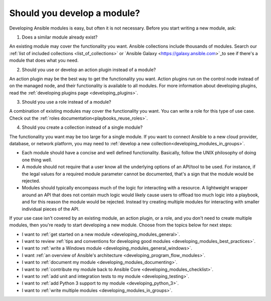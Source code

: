 .. _developing_modules:
.. _module_dev_should_you:

****************************
Should you develop a module?
****************************

Developing Ansible modules is easy, but often it is not necessary. Before you start writing a new module, ask:

1. Does a similar module already exist?

An existing module may cover the functionality you want. Ansible collections include thousands of modules. Search our :ref:`list of included collections <list_of_collections>` or `Ansible Galaxy <https://galaxy.ansible.com>`_to see if there's a module that does what you need.

2. Should you use or develop an action plugin instead of a module?

An action plugin may be the best way to get the functionality you want. Action plugins run on the control node instead of on the managed node, and their functionality is available to all modules. For more information about developing plugins, read the :ref:`developing plugins page <developing_plugins>`.

3. Should you use a role instead of a module?

A combination of existing modules may cover the functionality you want. You can write a role for this type of use case. Check out the :ref:`roles documentation<playbooks_reuse_roles>`.

4. Should you create a collection instead of a single module?

The functionality you want may be too large for a single module. If you want to connect Ansible to a new cloud provider, database, or network platform, you may need to :ref:`develop a new collection<developing_modules_in_groups>`.

* Each module should have a concise and well defined functionality. Basically, follow the UNIX philosophy of doing one thing well.

* A module should not require that a user know all the underlying options of an API/tool to be used. For instance, if the legal values for a required module parameter cannot be documented, that's a sign that the module would be rejected.

* Modules should typically encompass much of the logic for interacting with a resource. A lightweight wrapper around an API that does not contain much logic would likely cause users to offload too much logic into a playbook, and for this reason the module would be rejected. Instead try creating multiple modules for interacting with smaller individual pieces of the API.

If your use case isn't covered by an existing module, an action plugin, or a role, and you don't need to create multiple modules, then you're ready to start developing a new module. Choose from the topics below for next steps:

* I want to :ref:`get started on a new module <developing_modules_general>`.
* I want to review :ref:`tips and conventions for developing good modules <developing_modules_best_practices>`.
* I want to :ref:`write a Windows module <developing_modules_general_windows>`.
* I want :ref:`an overview of Ansible's architecture <developing_program_flow_modules>`.
* I want to :ref:`document my module <developing_modules_documenting>`.
* I want to :ref:`contribute my module back to Ansible Core <developing_modules_checklist>`.
* I want to :ref:`add unit and integration tests to my module <developing_testing>`.
* I want to :ref:`add Python 3 support to my module <developing_python_3>`.
* I want to :ref:`write multiple modules <developing_modules_in_groups>`.

.. seealso::

   :ref:`list_of_collections`
       Browse existing collections, modules, and plugins
   `Mailing List <https://groups.google.com/group/ansible-devel>`_
       Development mailing list
   `irc.freenode.net <http://irc.freenode.net>`_
       #ansible IRC chat channel
